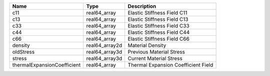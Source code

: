 

=========================== ============== =================================== 
Name                        Type           Description                         
=========================== ============== =================================== 
c11                         real64_array   Elastic Stiffness Field C11         
c13                         real64_array   Elastic Stiffness Field C13         
c33                         real64_array   Elastic Stiffness Field C33         
c44                         real64_array   Elastic Stiffness Field C44         
c66                         real64_array   Elastic Stiffness Field C66         
density                     real64_array2d Material Density                    
oldStress                   real64_array3d Previous Material Stress            
stress                      real64_array3d Current Material Stress             
thermalExpansionCoefficient real64_array   Thermal Expansion Coefficient Field 
=========================== ============== =================================== 


